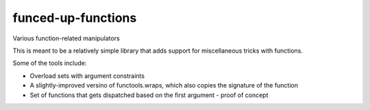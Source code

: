funced-up-functions
===================

Various function-related manipulators

This is meant to be a relatively simple library that adds support for miscellaneous tricks with functions.

Some of the tools include:

- Overload sets with argument constraints
- A slightly-improved versino of functools.wraps, which also copies the signature of the function
- Set of functions that gets dispatched based on the first argument - proof of concept
